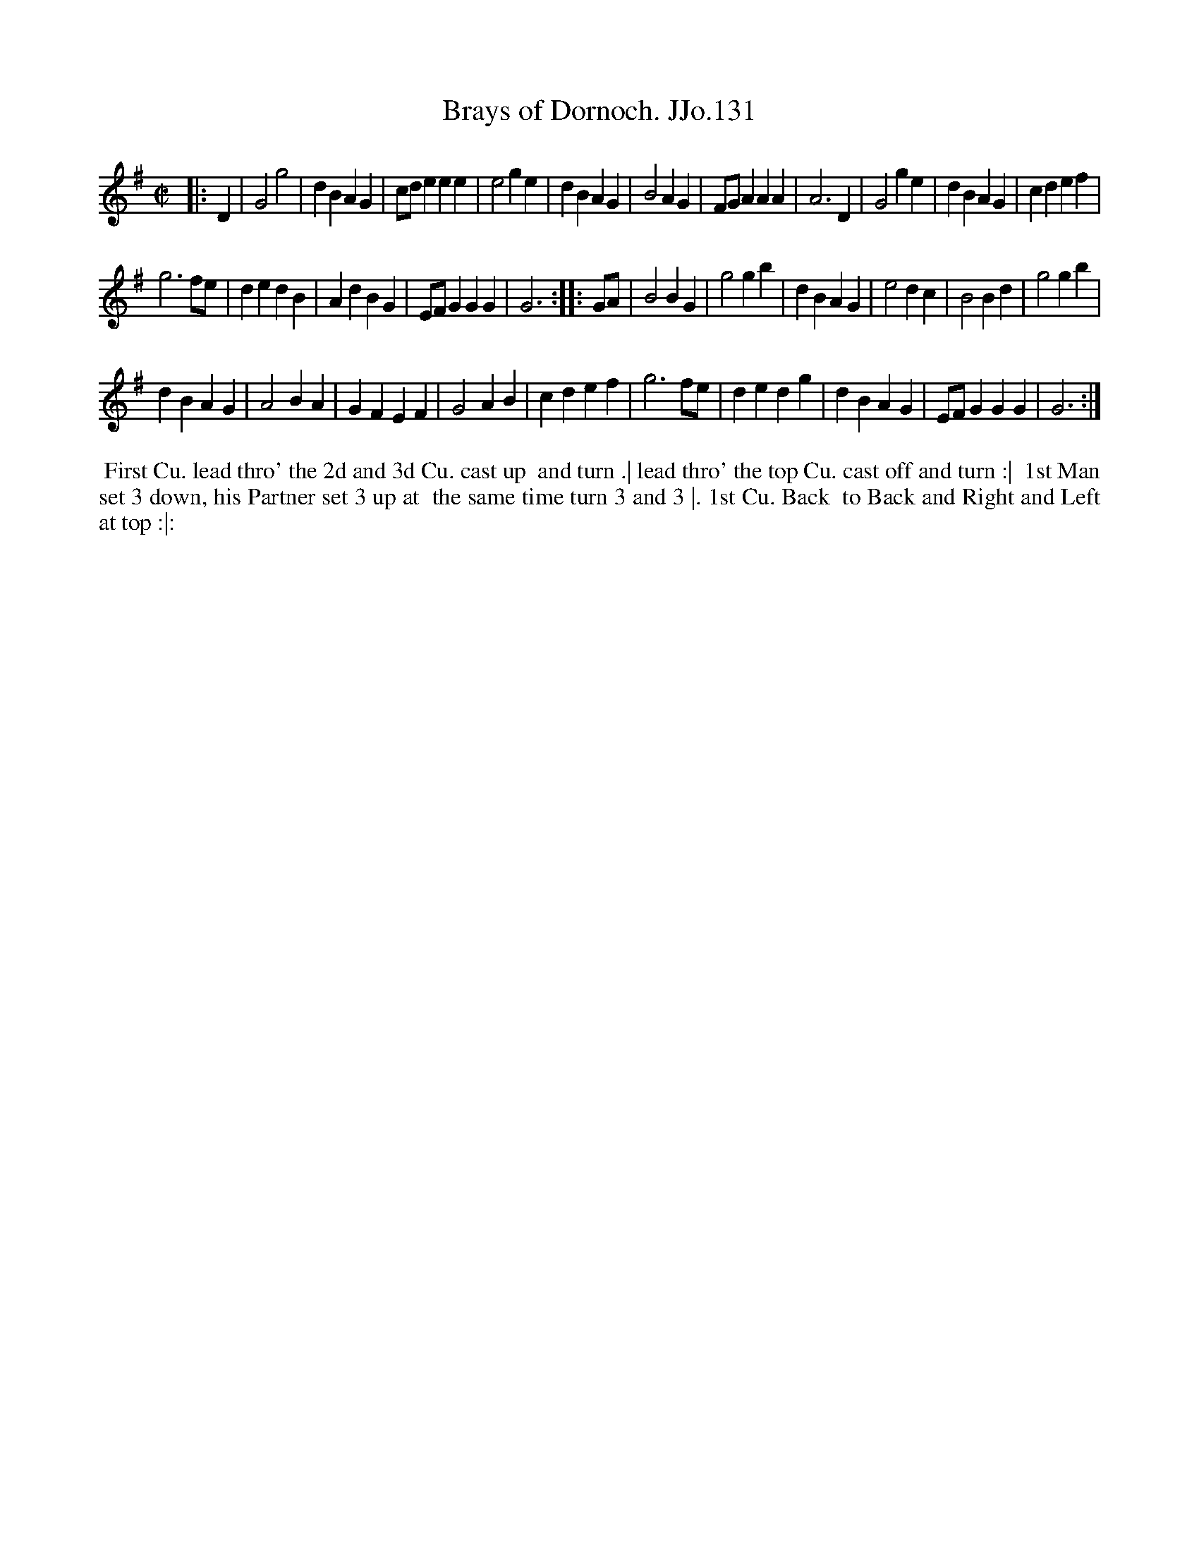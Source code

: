 X:131
T:Brays of Dornoch. JJo.131
B:J.Johnson Choice Collection Vol 8 1758
Z:vmp.Simon Wilson 2013 www.village-music-project.org.uk
Z:Dance added by John Chambers 2017
M:C|
L:1/4
%Q:1/2=90
K:G
|: D |\
G2g2 | dBAG | c/d/eee | e2ge |\
dBAG | B2AG | F/G/AAA | A3D |\
G2ge | dBAG | cdef |
g3f/e/ |\
dedB | AdBG | E/F/GGG | G3 :|\
|: G/A/ |\
B2BG | g2gb | dBAG | e2dc |\
B2Bd | g2gb |
dBAG | A2BA |\
GFEF | G2AB | cdef | g3f/e/ |\
dedg | dBAG | E/F/GGG | G3 :|
%%begintext align
%% First Cu. lead thro' the 2d and 3d Cu. cast up
%% and turn .| lead thro' the top Cu. cast off and turn :|
%% 1st Man set 3 down, his Partner set 3 up at
%% the same time turn 3 and 3 |. 1st Cu. Back
%% to Back and Right and Left at top :|:
%%endtext
